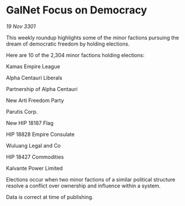 * GalNet Focus on Democracy

/19 Nov 3301/

This weekly roundup highlights some of the minor factions pursuing the dream of democratic freedom by holding elections. 

Here are 10 of the 2,304 minor factions holding elections: 

Kamas Empire League 

Alpha Centauri Liberals 

Partnership of Alpha Centauri 

New Arti Freedom Party	 

Parutis Corp. 

New HIP 18187 Flag 

HIP 18828 Empire Consulate 

Wuluang Legal and Co 

HIP 18427 Commodities	 

Kalvante Power Limited 

Elections occur when two minor factions of a similar political structure resolve a conflict over ownership and influence within a system.  

Data is correct at time of publishing.